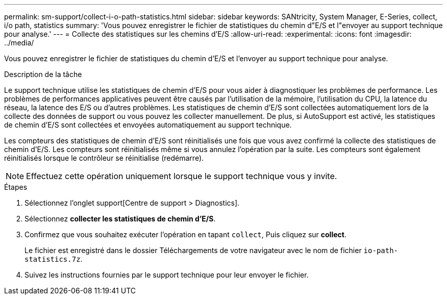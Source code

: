 ---
permalink: sm-support/collect-i-o-path-statistics.html 
sidebar: sidebar 
keywords: SANtricity, System Manager, E-Series, collect, i/o path, statistics 
summary: 'Vous pouvez enregistrer le fichier de statistiques du chemin d"E/S et l"envoyer au support technique pour analyse.' 
---
= Collecte des statistiques sur les chemins d'E/S
:allow-uri-read: 
:experimental: 
:icons: font
:imagesdir: ../media/


[role="lead"]
Vous pouvez enregistrer le fichier de statistiques du chemin d'E/S et l'envoyer au support technique pour analyse.

.Description de la tâche
Le support technique utilise les statistiques de chemin d'E/S pour vous aider à diagnostiquer les problèmes de performance. Les problèmes de performances applicatives peuvent être causés par l'utilisation de la mémoire, l'utilisation du CPU, la latence du réseau, la latence des E/S ou d'autres problèmes. Les statistiques de chemin d'E/S sont collectées automatiquement lors de la collecte des données de support ou vous pouvez les collecter manuellement. De plus, si AutoSupport est activé, les statistiques de chemin d'E/S sont collectées et envoyées automatiquement au support technique.

Les compteurs des statistiques de chemin d'E/S sont réinitialisés une fois que vous avez confirmé la collecte des statistiques de chemin d'E/S. Les compteurs sont réinitialisés même si vous annulez l'opération par la suite. Les compteurs sont également réinitialisés lorsque le contrôleur se réinitialise (redémarre).

[NOTE]
====
Effectuez cette opération uniquement lorsque le support technique vous y invite.

====
.Étapes
. Sélectionnez l'onglet support[Centre de support > Diagnostics].
. Sélectionnez *collecter les statistiques de chemin d'E/S*.
. Confirmez que vous souhaitez exécuter l'opération en tapant `collect`, Puis cliquez sur *collect*.
+
Le fichier est enregistré dans le dossier Téléchargements de votre navigateur avec le nom de fichier `io-path-statistics.7z`.

. Suivez les instructions fournies par le support technique pour leur envoyer le fichier.

